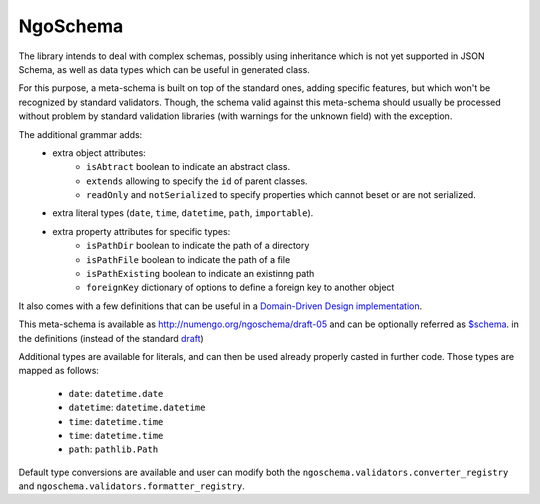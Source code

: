 NgoSchema
=========

The library intends to deal with complex schemas, possibly using inheritance which is
not yet supported in JSON Schema, as well as data types which can be useful in generated class.

For this purpose, a meta-schema is built on top of the standard ones, adding specific
features, but which won't be recognized by standard validators. Though, the schema
valid against this meta-schema should usually be processed without problem by standard
validation libraries (with warnings for the unknown field) with the exception.

The additional grammar adds:
    * extra object attributes:
        - ``isAbtract`` boolean to indicate an abstract class.
        - ``extends`` allowing to specify the ``id`` of parent classes.
        - ``readOnly`` and ``notSerialized`` to specify properties which cannot beset or are not serialized.
    * extra literal types (``date``, ``time``, ``datetime``, ``path``, ``importable``).
    * extra property attributes for specific types:
        - ``isPathDir`` boolean to indicate the path of a directory
        - ``isPathFile`` boolean to indicate the path of a file
        - ``isPathExisting`` boolean to indicate an existinng path
        - ``foreignKey`` dictionary of options to define a foreign key to another object

It also comes with a few definitions that can be useful in a `Domain-Driven Design implementation <https://en.wikipedia.org/wiki/Domain-driven_design>`_.

This meta-schema is available as `<http://numengo.org/ngoschema/draft-05>`_
and can be optionally referred as `$schema <https://json-schema.org/understanding-json-schema/basics.html#declaring-a-json-schema>`_.
in the definitions (instead of the standard `draft <https://json-schema.org/understanding-json-schema/index.html>`_)

Additional types are available for literals, and can then be used already properly casted in further code.
Those types are mapped as follows:
    * ``date``: ``datetime.date``
    * ``datetime``: ``datetime.datetime``
    * ``time``: ``datetime.time``
    * ``time``: ``datetime.time``
    * ``path``: ``pathlib.Path``

Default type conversions are available and user can modify both the ``ngoschema.validators.converter_registry``
and ``ngoschema.validators.formatter_registry``.
